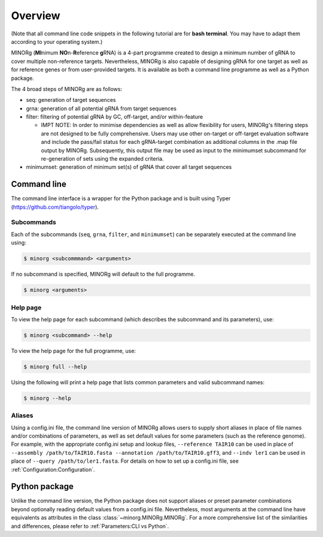 Overview
========

(Note that all command line code snippets in the following tutorial are for **bash terminal**. You may have to adapt them according to your operating system.)

MINORg (**MI**\ nimum **NO**\ n-**R**\ eference **g**\ RNA) is a 4-part programme created to design a minimum number of gRNA to cover multiple non-reference targets. Nevertheless, MINORg is also capable of designing gRNA for one target as well as for reference genes or from user-provided targets. It is available as both a command line programme as well as a Python package.

The 4 broad steps of MINORg are as follows:

* seq: generation of target sequences
* grna: generation of all potential gRNA from target sequences
* filter: filtering of potential gRNA by GC, off-target, and/or within-feature

  * IMPT NOTE: In order to minimise dependencies as well as allow flexibility for users, MINORg's filtering steps are not designed to be fully comprehensive. Users may use other on-target or off-target evaluation software and include the pass/fail status for each gRNA-target combination as additional columns in the .map file output by MINORg. Subsequently, this output file may be used as input to the minimumset subcommand for re-generation of sets using the expanded criteria.
  
* minimumset: generation of minimum set(s) of gRNA that cover all target sequences


Command line
------------

The command line interface is a wrapper for the Python package and is built using Typer (https://github.com/tiangolo/typer).


Subcommands
~~~~~~~~~~~

Each of the subcommands (``seq``, ``grna``, ``filter``, and ``minimumset``) can be separately executed at the command line using:

.. code-block:: bash
   
   $ minorg <subcommmand> <arguments>

If no subcommand is specified, MINORg will default to the full programme.

.. code-block:: bash
   
   $ minorg <arguments>

Help page
~~~~~~~~~

To view the help page for each subcommand (which describes the subcommand and its parameters), use:

.. code-block:: bash
   
   $ minorg <subcommand> --help

To view the help page for the full programme, use:

.. code-block:: bash
   
   $ minorg full --help

Using the following will print a help page that lists common parameters and valid subcommand names:

.. code-block:: bash
   
   $ minorg --help

Aliases
~~~~~~~

Using a config.ini file, the command line version of MINORg allows users to supply short aliases in place of file names and/or combinations of parameters, as well as set default values for some parameters (such as the reference genome). For example, with the appropriate config.ini setup and lookup files, ``--reference TAIR10`` can be used in place of ``--assembly /path/to/TAIR10.fasta --annotation /path/to/TAIR10.gff3``, and ``--indv ler1`` can be used in place of ``--query /path/to/ler1.fasta``. For details on how to set up a config.ini file, see :ref:`Configuration:Configuration`.



Python package
--------------

Unlike the command line version, the Python package does not support aliases or preset parameter combinations beyond optionally reading default values from a config.ini file. Nevertheless, most arguments at the command line have equivalents as attributes in the class :class:`~minorg.MINORg.MINORg`. For a more comprehensive list of the similarities and differences, please refer to :ref:`Parameters:CLI vs Python`.
